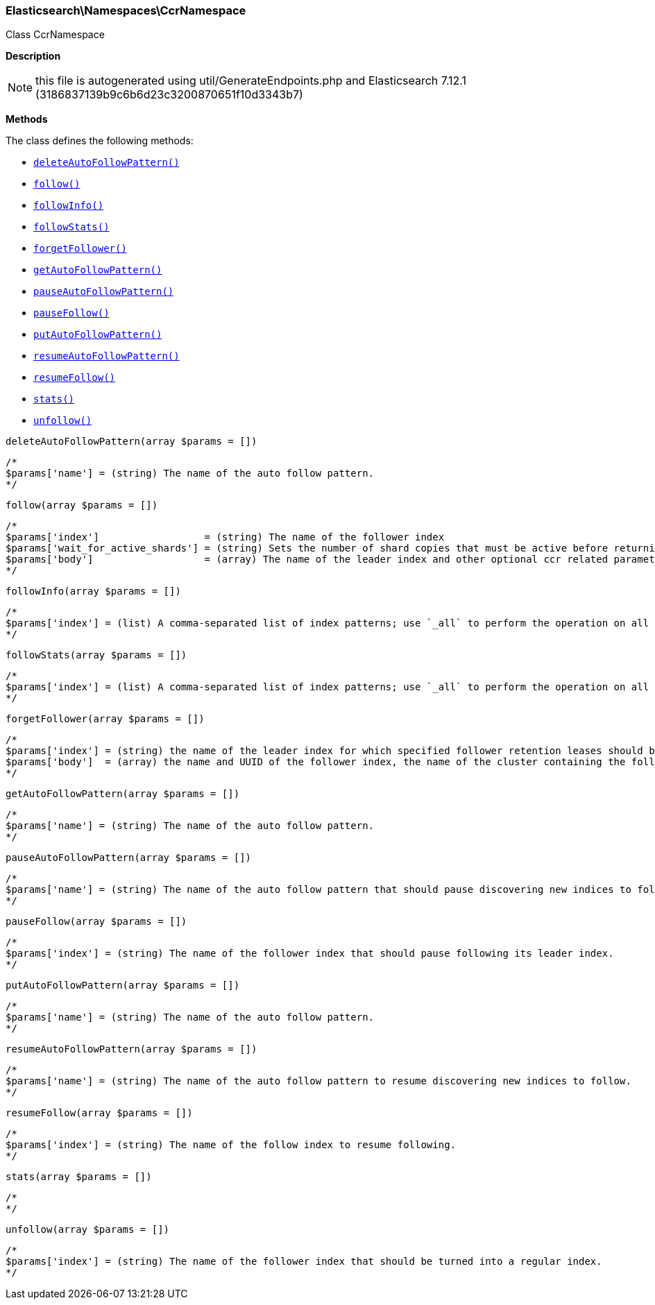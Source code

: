 

[[Elasticsearch_Namespaces_CcrNamespace]]
=== Elasticsearch\Namespaces\CcrNamespace



Class CcrNamespace

*Description*


NOTE: this file is autogenerated using util/GenerateEndpoints.php
and Elasticsearch 7.12.1 (3186837139b9c6b6d23c3200870651f10d3343b7)


*Methods*

The class defines the following methods:

* <<Elasticsearch_Namespaces_CcrNamespacedeleteAutoFollowPattern_deleteAutoFollowPattern,`deleteAutoFollowPattern()`>>
* <<Elasticsearch_Namespaces_CcrNamespacefollow_follow,`follow()`>>
* <<Elasticsearch_Namespaces_CcrNamespacefollowInfo_followInfo,`followInfo()`>>
* <<Elasticsearch_Namespaces_CcrNamespacefollowStats_followStats,`followStats()`>>
* <<Elasticsearch_Namespaces_CcrNamespaceforgetFollower_forgetFollower,`forgetFollower()`>>
* <<Elasticsearch_Namespaces_CcrNamespacegetAutoFollowPattern_getAutoFollowPattern,`getAutoFollowPattern()`>>
* <<Elasticsearch_Namespaces_CcrNamespacepauseAutoFollowPattern_pauseAutoFollowPattern,`pauseAutoFollowPattern()`>>
* <<Elasticsearch_Namespaces_CcrNamespacepauseFollow_pauseFollow,`pauseFollow()`>>
* <<Elasticsearch_Namespaces_CcrNamespaceputAutoFollowPattern_putAutoFollowPattern,`putAutoFollowPattern()`>>
* <<Elasticsearch_Namespaces_CcrNamespaceresumeAutoFollowPattern_resumeAutoFollowPattern,`resumeAutoFollowPattern()`>>
* <<Elasticsearch_Namespaces_CcrNamespaceresumeFollow_resumeFollow,`resumeFollow()`>>
* <<Elasticsearch_Namespaces_CcrNamespacestats_stats,`stats()`>>
* <<Elasticsearch_Namespaces_CcrNamespaceunfollow_unfollow,`unfollow()`>>



[[Elasticsearch_Namespaces_CcrNamespacedeleteAutoFollowPattern_deleteAutoFollowPattern]]
.`deleteAutoFollowPattern()`
[[Elasticsearch_Namespaces_CcrNamespacedeleteAutoFollowPattern_deleteAutoFollowPattern]]
.`deleteAutoFollowPattern(array $params = [])`
****
[source,php]
----
/*
$params['name'] = (string) The name of the auto follow pattern.
*/
----
****



[[Elasticsearch_Namespaces_CcrNamespacefollow_follow]]
.`follow()`
[[Elasticsearch_Namespaces_CcrNamespacefollow_follow]]
.`follow(array $params = [])`
****
[source,php]
----
/*
$params['index']                  = (string) The name of the follower index
$params['wait_for_active_shards'] = (string) Sets the number of shard copies that must be active before returning. Defaults to 0. Set to `all` for all shard copies, otherwise set to any non-negative value less than or equal to the total number of copies for the shard (number of replicas + 1) (Default = 0)
$params['body']                   = (array) The name of the leader index and other optional ccr related parameters (Required)
*/
----
****



[[Elasticsearch_Namespaces_CcrNamespacefollowInfo_followInfo]]
.`followInfo()`
[[Elasticsearch_Namespaces_CcrNamespacefollowInfo_followInfo]]
.`followInfo(array $params = [])`
****
[source,php]
----
/*
$params['index'] = (list) A comma-separated list of index patterns; use `_all` to perform the operation on all indices
*/
----
****



[[Elasticsearch_Namespaces_CcrNamespacefollowStats_followStats]]
.`followStats()`
[[Elasticsearch_Namespaces_CcrNamespacefollowStats_followStats]]
.`followStats(array $params = [])`
****
[source,php]
----
/*
$params['index'] = (list) A comma-separated list of index patterns; use `_all` to perform the operation on all indices
*/
----
****



[[Elasticsearch_Namespaces_CcrNamespaceforgetFollower_forgetFollower]]
.`forgetFollower()`
[[Elasticsearch_Namespaces_CcrNamespaceforgetFollower_forgetFollower]]
.`forgetFollower(array $params = [])`
****
[source,php]
----
/*
$params['index'] = (string) the name of the leader index for which specified follower retention leases should be removed
$params['body']  = (array) the name and UUID of the follower index, the name of the cluster containing the follower index, and the alias from the perspective of that cluster for the remote cluster containing the leader index (Required)
*/
----
****



[[Elasticsearch_Namespaces_CcrNamespacegetAutoFollowPattern_getAutoFollowPattern]]
.`getAutoFollowPattern()`
[[Elasticsearch_Namespaces_CcrNamespacegetAutoFollowPattern_getAutoFollowPattern]]
.`getAutoFollowPattern(array $params = [])`
****
[source,php]
----
/*
$params['name'] = (string) The name of the auto follow pattern.
*/
----
****



[[Elasticsearch_Namespaces_CcrNamespacepauseAutoFollowPattern_pauseAutoFollowPattern]]
.`pauseAutoFollowPattern()`
[[Elasticsearch_Namespaces_CcrNamespacepauseAutoFollowPattern_pauseAutoFollowPattern]]
.`pauseAutoFollowPattern(array $params = [])`
****
[source,php]
----
/*
$params['name'] = (string) The name of the auto follow pattern that should pause discovering new indices to follow.
*/
----
****



[[Elasticsearch_Namespaces_CcrNamespacepauseFollow_pauseFollow]]
.`pauseFollow()`
[[Elasticsearch_Namespaces_CcrNamespacepauseFollow_pauseFollow]]
.`pauseFollow(array $params = [])`
****
[source,php]
----
/*
$params['index'] = (string) The name of the follower index that should pause following its leader index.
*/
----
****



[[Elasticsearch_Namespaces_CcrNamespaceputAutoFollowPattern_putAutoFollowPattern]]
.`putAutoFollowPattern()`
[[Elasticsearch_Namespaces_CcrNamespaceputAutoFollowPattern_putAutoFollowPattern]]
.`putAutoFollowPattern(array $params = [])`
****
[source,php]
----
/*
$params['name'] = (string) The name of the auto follow pattern.
*/
----
****



[[Elasticsearch_Namespaces_CcrNamespaceresumeAutoFollowPattern_resumeAutoFollowPattern]]
.`resumeAutoFollowPattern()`
[[Elasticsearch_Namespaces_CcrNamespaceresumeAutoFollowPattern_resumeAutoFollowPattern]]
.`resumeAutoFollowPattern(array $params = [])`
****
[source,php]
----
/*
$params['name'] = (string) The name of the auto follow pattern to resume discovering new indices to follow.
*/
----
****



[[Elasticsearch_Namespaces_CcrNamespaceresumeFollow_resumeFollow]]
.`resumeFollow()`
[[Elasticsearch_Namespaces_CcrNamespaceresumeFollow_resumeFollow]]
.`resumeFollow(array $params = [])`
****
[source,php]
----
/*
$params['index'] = (string) The name of the follow index to resume following.
*/
----
****



[[Elasticsearch_Namespaces_CcrNamespacestats_stats]]
.`stats()`
[[Elasticsearch_Namespaces_CcrNamespacestats_stats]]
.`stats(array $params = [])`
****
[source,php]
----
/*
*/
----
****



[[Elasticsearch_Namespaces_CcrNamespaceunfollow_unfollow]]
.`unfollow()`
[[Elasticsearch_Namespaces_CcrNamespaceunfollow_unfollow]]
.`unfollow(array $params = [])`
****
[source,php]
----
/*
$params['index'] = (string) The name of the follower index that should be turned into a regular index.
*/
----
****


